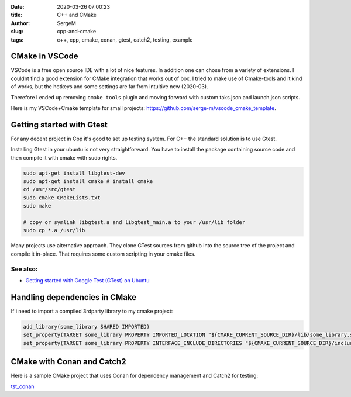 :date: 2020-03-26 07:00:23

:title: C++ and CMake

:author: SergeM

:slug: cpp-and-cmake

:tags: c++, cpp, cmake, conan, gtest, catch2, testing, example


CMake in VSCode
===============================

VSCode is a free open source IDE with a lot of nice features. In addition one can chose from a variety of extensions.
I couldnt find a good extension for CMake integration that works out of box. I tried to make use of Cmake-tools and it kind of works, but
the hotkeys and some settings are far from intuitive now (2020-03).

Therefore I ended up removing ``cmake tools`` plugin and moving forward with custom taks.json and launch.json scripts.

Here is my VSCode+Cmake template for small projects:
`https://github.com/serge-m/vscode_cmake_template <https://github.com/serge-m/vscode_cmake_template>`_.



Getting started with Gtest
=====================================

For any decent project in Cpp it's good to set up testing system. For C++ the standard solution is to use Gtest.

Installing Gtest in your ubuntu is not very straightforward. You have to install the package containing source code and then compile it with cmake with sudo rights.

.. code-block:: none

    sudo apt-get install libgtest-dev
    sudo apt-get install cmake # install cmake
    cd /usr/src/gtest
    sudo cmake CMakeLists.txt
    sudo make

    # copy or symlink libgtest.a and libgtest_main.a to your /usr/lib folder
    sudo cp *.a /usr/lib


Many projects use alternative approach. They clone GTest sources from github into the source tree of the project and compile it in-place.
That requires some custom scripting in your cmake files.

See also:
---------------------------------------

* `Getting started with Google Test (GTest) on Ubuntu <https://www.eriksmistad.no/getting-started-with-google-test-on-ubuntu/>`_




Handling dependencies in CMake
=====================================================

If i need to import a compiled 3rdparty library to my cmake project:

.. code-block:: none

    add_library(some_library SHARED IMPORTED)
    set_property(TARGET some_library PROPERTY IMPORTED_LOCATION "${CMAKE_CURRENT_SOURCE_DIR}/lib/some_library.so")
    set_property(TARGET some_library PROPERTY INTERFACE_INCLUDE_DIRECTORIES "${CMAKE_CURRENT_SOURCE_DIR}/include/")



CMake with Conan and Catch2
=====================================================

Here is a sample CMake project that uses Conan for dependency management and Catch2 for testing:

`tst_conan <https://github.com/serge-m/code-training/tree/master/cpp/tst_conan>`_
